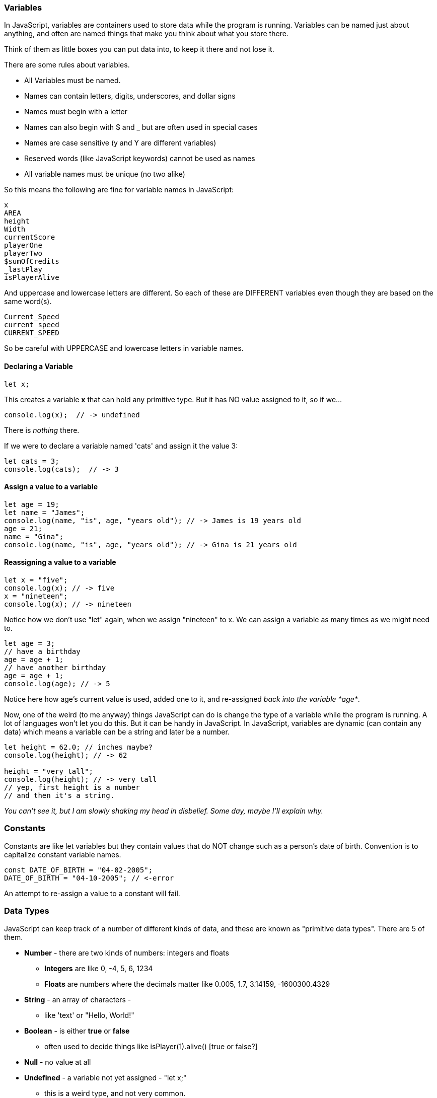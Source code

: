 
=== Variables

In JavaScript, variables are containers used to store data while the program is running. Variables can be named just about anything, and often are named things that make you think about what you store there.

Think of them as little boxes you can put data into, to keep it there and not lose it.

There are some rules about variables. 

- All Variables must be named.
- Names can contain letters, digits, underscores, and dollar signs
- Names must begin with a letter
- Names can also begin with $ and _ but are often used in special cases
- Names are case sensitive (y and Y are different variables)
- Reserved words (like JavaScript keywords) cannot be used as names
- All variable names must be unique (no two alike)

So this means the following are fine for variable names in JavaScript:

[source]
----
x
AREA
height
Width
currentScore
playerOne
playerTwo
$sumOfCredits
_lastPlay
isPlayerAlive
----

And uppercase and lowercase letters are different.
So each of these are DIFFERENT variables even 
though they are based on the same word(s).

[source]
----
Current_Speed
current_speed
CURRENT_SPEED
----

So be careful with UPPERCASE and lowercase letters in variable names.

==== Declaring a Variable

[source]
----
let x;
----
This creates a variable *x* that can hold any primitive type. But it has NO value assigned to it, so if we...

[source]
----
console.log(x);  // -> undefined
----
There is _nothing_ there. 

If we were to declare a variable named 'cats' and assign it the value 3:

[source]
----
let cats = 3;
console.log(cats);  // -> 3
----

==== Assign a value to a variable

[source]
----
let age = 19; 
let name = "James";
console.log(name, "is", age, "years old"); // -> James is 19 years old
age = 21;
name = "Gina";
console.log(name, "is", age, "years old"); // -> Gina is 21 years old
----

==== Reassigning a value to a variable

[source]
----
let x = "five";
console.log(x); // -> five
x = "nineteen";
console.log(x); // -> nineteen
----

Notice how we don't use "let" again, when we assign "nineteen" to x. We can assign a variable as many times as
we might need to.

[source]
----
let age = 3;
// have a birthday
age = age + 1;
// have another birthday
age = age + 1;
console.log(age); // -> 5
----

Notice here how age's current value is used, added one to it, and re-assigned _back into the variable *age*_.

Now, one of the weird (to me anyway) things JavaScript can do is change the type of a variable while the program is running.
A lot of languages won't let you do this. But it can be handy in JavaScript.
In JavaScript, variables are dynamic (can contain any data) which means a variable can be a string and later be a number.

[source]
----
let height = 62.0; // inches maybe?
console.log(height); // -> 62

height = "very tall";
console.log(height); // -> very tall
// yep, first height is a number
// and then it's a string.
----

_You can't see it, but I am slowly shaking my head in disbelief. Some day, maybe I'll explain why._

=== Constants

Constants are like let variables but they contain values that do NOT change such as a person’s date of birth. Convention is to capitalize constant variable names.

[source]
----
const DATE_OF_BIRTH = "04-02-2005";
DATE_OF_BIRTH = "04-10-2005"; // <-error
----
An attempt to re-assign a value to a constant will fail.


=== Data Types

JavaScript can keep track of a number of different kinds of data, and these are known
as "primitive data types". There are 5 of them.

* *Number* - there are two kinds of numbers: integers and floats
** *Integers* are like 0, -4, 5, 6, 1234
** *Floats* are numbers where the decimals matter like  0.005, 1.7, 3.14159, -1600300.4329
* *String* - an array of characters - 
** like 'text' or "Hello, World!"
* *Boolean* - is either *true* or *false*
** often used to decide things like isPlayer(1).alive() [true or false?]
* *Null* - no value at all
* *Undefined* - a variable not yet assigned - "let x;"
** this is a weird type, and not very common.

It is common for a computer language to want to know if data is a bunch numbers or text. Tracking
what _type_ a piece of data is is very important. And it is the programmer's job to make sure all the 
data get handled in the right ways. 

So JavaScript has a few fundamental *data types* that it can handle. And we will cover each one in turn. 

[TIP]
====
Create variables for each primitive data type:

- boolean, 
- float, 
- integer, 
- string 
- constant (integer)

Store a value in each.
====

[source]
----
// Here are some samples. 

// integer
let x = 0;

// boolean
let playerOneAlive = true;

// float
let currentSpeed = 55.0;

// string
let playerOneName = "Rocco";

// constant integer

const maxPainScore = 150000;
----

Now, you try it. Write down a variable name and assign
a normal value to it.

